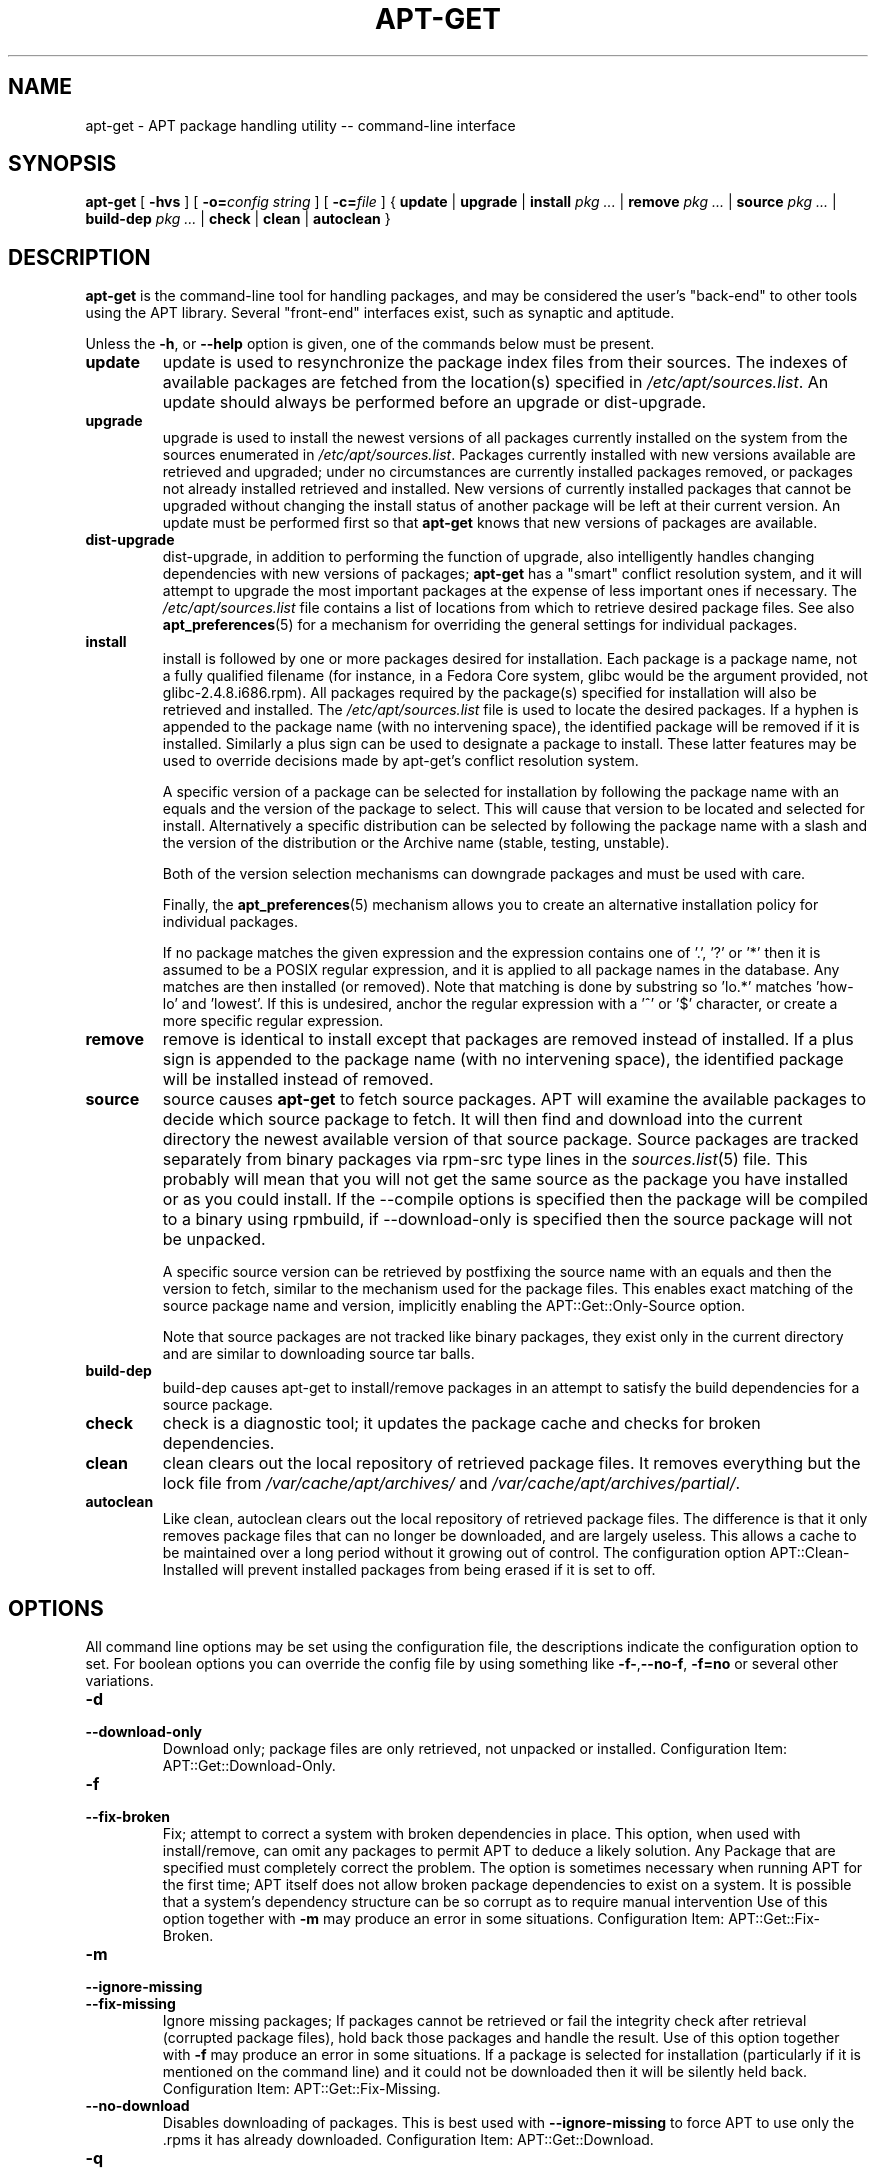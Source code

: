 .\" This manpage has been automatically generated by docbook2man
.\" from a DocBook document.  This tool can be found at:
.\" <http://shell.ipoline.com/~elmert/comp/docbook2X/>
.\" Please send any bug reports, improvements, comments, patches,
.\" etc. to Steve Cheng <steve@ggi-project.org>.
.TH "APT-GET" "8" "29 May 2006" "" ""

.SH NAME
apt-get \- APT package handling utility -- command-line interface
.SH SYNOPSIS

\fBapt-get\fR [ \fB-hvs\fR ] [ \fB-o=\fIconfig string\fB\fR ] [ \fB-c=\fIfile\fB\fR ] { \fBupdate\fR | \fBupgrade\fR | \fBinstall  \fIpkg\fB\fI ...\fB\fR | \fBremove  \fIpkg\fB\fI ...\fB\fR | \fBsource  \fIpkg\fB\fI ...\fB\fR | \fBbuild-dep  \fIpkg\fB\fI ...\fB\fR | \fBcheck\fR | \fBclean\fR | \fBautoclean\fR }

.SH "DESCRIPTION"
.PP
\fBapt-get\fR is the command-line tool for handling packages, and may be
considered the user's "back-end" to other tools using the APT
library.  Several "front-end" interfaces exist, such as synaptic and
aptitude.
.PP
Unless the \fB-h\fR, or \fB--help\fR option is given, one of the
commands below must be present.
.TP
\fBupdate\fR
update is used to resynchronize the package index files from
their sources. The indexes of available packages are fetched from the
location(s) specified in \fI/etc/apt/sources.list\fR\&.
An update should always be
performed before an upgrade or dist-upgrade\&.
.TP
\fBupgrade\fR
upgrade is used to install the newest versions of all packages
currently installed on the system from the sources enumerated in
\fI/etc/apt/sources.list\fR\&. Packages currently installed with
new versions available are retrieved and upgraded; under no circumstances
are currently installed packages removed, or packages not already installed
retrieved and installed. New versions of currently installed packages that
cannot be upgraded without changing the install status of another package
will be left at their current version. An update must be
performed first so that \fBapt-get\fR knows that new versions of packages are
available.
.TP
\fBdist-upgrade\fR
dist-upgrade, in addition to performing the function of
upgrade, also intelligently handles changing dependencies
with new versions of packages; \fBapt-get\fR has a "smart" conflict
resolution system, and it will attempt to upgrade the most important
packages at the expense of less important ones if necessary.
The \fI/etc/apt/sources.list\fR file contains a list of locations
from which to retrieve desired package files.
See also \fBapt_preferences\fR(5) for a mechanism for
overriding the general settings for individual packages.
.TP
\fBinstall\fR
install is followed by one or more packages desired for
installation. Each package is a package name, not a fully qualified
filename (for instance, in a Fedora Core system, glibc would be the
argument provided, not glibc-2.4.8.i686.rpm).
All packages required
by the package(s) specified for installation will also be retrieved and
installed. The \fI/etc/apt/sources.list\fR file is used to locate
the desired packages. If a hyphen is appended to the package name (with
no intervening space), the identified package will be removed if it is
installed. Similarly a plus sign can be used to designate a package to
install. These latter features may be used to override decisions made by
apt-get's conflict resolution system.

A specific version of a package can be selected for installation by
following the package name with an equals and the version of the package
to select. This will cause that version to be located and selected for
install. Alternatively a specific distribution can be selected by
following the package name with a slash and the version of the
distribution or the Archive name (stable, testing, unstable).

Both of the version selection mechanisms can downgrade packages and must
be used with care.

Finally, the \fBapt_preferences\fR(5) mechanism allows you to
create an alternative installation policy for
individual packages.

If no package matches the given expression and the expression contains one
of '.', '?' or '*' then it is assumed to be a POSIX regular expression,
and it is applied
to all package names in the database. Any matches are then installed (or
removed). Note that matching is done by substring so 'lo.*' matches 'how-lo'
and 'lowest'. If this is undesired, anchor the regular expression
with a '^' or '$' character, or create a more specific regular expression.
.TP
\fBremove\fR
remove is identical to install except that packages are
removed instead of installed. If a plus sign is appended to the package
name (with no intervening space), the identified package will be
installed instead of removed.
.TP
\fBsource\fR
source causes \fBapt-get\fR to fetch source packages. APT
will examine the available packages to decide which source package to
fetch. It will then find and download into the current directory the
newest available version of that source package. Source packages are
tracked separately from binary packages via rpm-src type lines
in the \fB\fIsources.list\fB\fR(5) file. This probably will mean that you will not
get the same source as the package you have installed or as you could
install. If the --compile options is specified then the package will be
compiled to a binary using rpmbuild, if --download-only is
specified then the source package will not be unpacked.

A specific source version can be retrieved by postfixing the source name
with an equals and then the version to fetch, similar to the mechanism
used for the package files. This enables exact matching of the source
package name and version, implicitly enabling the
APT::Get::Only-Source option.

Note that source packages are not tracked like binary packages, they
exist only in the current directory and are similar to downloading source
tar balls.
.TP
\fBbuild-dep\fR
build-dep causes apt-get to install/remove packages in an
attempt to satisfy the build dependencies for a source package.
.TP
\fBcheck\fR
check is a diagnostic tool; it updates the package cache and checks
for broken dependencies.
.TP
\fBclean\fR
clean clears out the local repository of retrieved package
files. It removes everything but the lock file from
\fI/var/cache/apt/archives/\fR and
\fI/var/cache/apt/archives/partial/\fR\&.
.TP
\fBautoclean\fR
Like clean, autoclean clears out the local
repository of retrieved package files. The difference is that it only
removes package files that can no longer be downloaded, and are largely
useless. This allows a cache to be maintained over a long period without
it growing out of control. The configuration option
APT::Clean-Installed will prevent installed packages from being
erased if it is set to off.
.SH "OPTIONS"
.PP
All command line options may be set using the configuration file, the
descriptions indicate the configuration option to set. For boolean
options you can override the config file by using something like
\fB-f-\fR,\fB--no-f\fR, \fB-f=no\fR or several other variations.
.TP
\fB-d\fR
.TP
\fB--download-only\fR
Download only; package files are only retrieved, not unpacked or installed.
Configuration Item: APT::Get::Download-Only\&.
.TP
\fB-f\fR
.TP
\fB--fix-broken\fR
Fix; attempt to correct a system with broken dependencies in
place. This option, when used with install/remove, can omit any packages
to permit APT to deduce a likely solution. Any Package that are specified
must completely correct the problem. The option is sometimes necessary when
running APT for the first time; APT itself does not allow broken package
dependencies to exist on a system. It is possible that a system's
dependency structure can be so corrupt as to require manual intervention
Use of this option together with \fB-m\fR may produce an
error in some situations.
Configuration Item: APT::Get::Fix-Broken\&.
.TP
\fB-m\fR
.TP
\fB--ignore-missing\fR
.TP
\fB--fix-missing\fR
Ignore missing packages; If packages cannot be retrieved or fail the
integrity check after retrieval (corrupted package files), hold back
those packages and handle the result. Use of this option together with
\fB-f\fR may produce an error in some situations. If a package is
selected for installation (particularly if it is mentioned on the
command line) and it could not be downloaded then it will be silently
held back.
Configuration Item: APT::Get::Fix-Missing\&.
.TP
\fB--no-download\fR
Disables downloading of packages. This is best used with
\fB--ignore-missing\fR to force APT to use only the .rpms it has
already downloaded.
Configuration Item: APT::Get::Download\&.
.TP
\fB-q\fR
.TP
\fB--quiet\fR
Quiet; produces output suitable for logging, omitting progress indicators.
More q's will produce more quiet up to a maximum of 2. You can also use
\fB-q=#\fR to set the quiet level, overriding the configuration file.
Note that quiet level 2 implies \fB-y\fR, you should never use -qq
without a no-action modifier such as -d, --print-uris or -s as APT may
decided to do something you did not expect.
Configuration Item: quiet\&.
.TP
\fB-s\fR
.TP
\fB--simulate\fR
.TP
\fB--just-print\fR
.TP
\fB--dry-run\fR
.TP
\fB--recon\fR
.TP
\fB--no-act\fR
No action; perform a simulation of events that would occur but do not
actually change the system.
Configuration Item: APT::Get::Simulate\&.

Simulate prints out
a series of lines each one representing an rpm operation, Configure (Conf),
Remove (Remv), Unpack (Inst). Square brackets indicate broken packages with
and empty set of square brackets meaning breaks that are of no consequence
(rare).
.TP
\fB-y\fR
.TP
\fB--yes\fR
.TP
\fB--assume-yes\fR
Automatic yes to prompts; assume "yes" as answer to all prompts and run
non-interactively. If an undesirable situation, such as changing a held
package or removing an essential package occurs then apt-get
will abort.
Configuration Item: APT::Get::Assume-Yes\&.
.TP
\fB-u\fR
.TP
\fB--show-upgraded\fR
Show upgraded packages; Print out a list of all packages that are to be
upgraded.
Configuration Item: APT::Get::Show-Upgraded\&.
.TP
\fB-V\fR
.TP
\fB--verbose-versions\fR
Show full versions for upgraded and installed packages.
Configuration Item: APT::Get::Show-Versions\&.
.TP
\fB-b\fR
.TP
\fB--compile\fR
.TP
\fB--build\fR
Compile source packages after downloading them.
Configuration Item: APT::Get::Compile\&.
.TP
\fB--ignore-hold\fR
Ignore package Holds; This causes \fBapt-get\fR to ignore a hold
placed on a package. This may be useful in conjunction with
dist-upgrade to override a large number of undesired holds.
Configuration Item: APT::Ignore-Hold\&.
.TP
\fB--no-upgrade\fR
Do not upgrade packages; When used in conjunction with install
no-upgrade will prevent packages listed from being upgraded
if they are already installed.
Configuration Item: APT::Get::Upgrade\&.
.TP
\fB--force-yes\fR
Force yes; This is a dangerous option that will cause apt to continue
without prompting if it is doing something potentially harmful. It
should not be used except in very special situations. Using
force-yes can potentially destroy your system!
Configuration Item: APT::Get::force-yes\&.
.TP
\fB--print-uris\fR
Instead of fetching the files to install their URIs are printed. Each
URI will have the path, the destination file name, the size and the expected
md5 hash. Note that the file name to write to will not always match
the file name on the remote site! This also works with the
source and update commands. When used with the
update command the MD5 and size are not included, and it is
up to the user to decompress any compressed files.
Configuration Item: APT::Get::Print-URIs\&.
.TP
\fB--purge\fR
Use purge instead of remove for anything that would be removed.
An asterisk ("*") will be displayed next to packages which are
scheduled to be purged.
Configuration Item: APT::Get::Purge\&.
.TP
\fB--reinstall\fR
Re-Install packages that are already installed and at the newest version.
Configuration Item: APT::Get::ReInstall\&.
.TP
\fB--list-cleanup\fR
This option defaults to on, use --no-list-cleanup to turn it
off. When on \fBapt-get\fR will automatically manage the contents of
\fI/var/lib/apt/lists\fR to ensure that obsolete files are erased.
The only  reason to turn it off is if you frequently change your source
list.
Configuration Item: APT::Get::List-Cleanup\&.
.TP
\fB-t\fR
.TP
\fB--target-release\fR
.TP
\fB--default-release\fR
This option controls the default input to the policy engine, it creates
a default pin at priority 990 using the specified release string. The
preferences file may further override this setting. In short, this option
lets you have simple control over which distribution packages will be
retrieved from. Some common examples might be
\fB-t '2.1*'\fR or \fB-t unstable\fR\&.
Configuration Item: APT::Default-Release;
see also the \fBapt_preferences\fR(5) manual page.
.TP
\fB--trivial-only\fR
Only perform operations that are 'trivial'. Logically this can be considered
related to \fB--assume-yes\fR, where \fB--assume-yes\fR will answer
yes to any prompt, \fB--trivial-only\fR will answer no.
Configuration Item: APT::Get::Trivial-Only\&.
.TP
\fB--no-remove\fR
If any packages are to be removed apt-get immediately aborts without
prompting.
Configuration Item: APT::Get::Remove
.TP
\fB--only-source\fR
Only has meaning for the source command.  Indicates that the
given source names are not to be mapped through the binary
table.  This means that if this option is specified, the
source command will only accept source package names as
arguments, rather than accepting binary package names and looking
up the corresponding source package.
Configuration Item: APT::Get::Only-Source
.TP
\fB--diff-only\fR
.TP
\fB--tar-only\fR
Download only the diff or tar file of a source archive.
Configuration Item: APT::Get::Diff-Only and
APT::Get::Tar-Only
.TP
\fB--arch-only\fR
Only process architecture-dependent build-dependencies.
Configuration Item: APT::Get::Arch-Only
.TP
\fB-h\fR
.TP
\fB--help\fR
Show a short usage summary.
.TP
\fB-v\fR
.TP
\fB--version\fR
Show the program version.
.TP
\fB-c\fR
.TP
\fB--config-file\fR
Configuration File; Specify a configuration file to use.
The program will read the default configuration file and then this
configuration file. See \fB\fIapt.conf\fB\fR(5) for syntax information.
.TP
\fB-o\fR
.TP
\fB--option\fR
Set a Configuration Option; This will set an arbitrary configuration
option. The syntax is \fB-o Foo::Bar=bar\fR\&.
.SH "FILES"
.TP
\fB\fI/etc/apt/sources.list\fB\fR
Locations to fetch packages from.
Configuration Item: Dir::Etc::SourceList\&.
.TP
\fB\fI/etc/apt/apt.conf\fB\fR
APT configuration file.
Configuration Item: Dir::Etc::Main\&.
.TP
\fB\fI/etc/apt/apt.conf.d/\fB\fR
APT configuration file fragments
Configuration Item: Dir::Etc::Parts\&.
.TP
\fB\fI/etc/apt/preferences\fB\fR
Version preferences file.
This is where you would specify "pinning",
i.e. a preference to get certain packages
from a separate source
or from a different version of a distribution.
Configuration Item: Dir::Etc::Preferences\&.
.TP
\fB\fI/var/cache/apt/archives/\fB\fR
Storage area for retrieved package files.
Configuration Item: Dir::Cache::Archives\&.
.TP
\fB\fI/var/cache/apt/archives/partial/\fB\fR
Storage area for package files in transit.
Configuration Item: Dir::Cache::Archives (implicit partial).
.TP
\fB\fI/var/lib/apt/lists/\fB\fR
Storage area for state information for each package resource specified in
\fB\fIsources.list\fB\fR(5)
Configuration Item: Dir::State::Lists\&.
.TP
\fB\fI/var/lib/apt/lists/partial/\fB\fR
Storage area for state information in transit.
Configuration Item: Dir::State::Lists (implicit partial).
.SH "SEE ALSO"
.PP
\fBapt-cache\fR(8), \fBapt-cdrom\fR(8), \fB\fIsources.list\fB\fR(5),
\fB\fIapt.conf\fB\fR(5), \fBapt-config\fR(8),
The APT User's guide in /usr/share/doc/apt/, \fBapt_preferences\fR(5), the APT Howto.
.SH "DIAGNOSTICS"
.PP
\fBapt-get\fR returns zero on normal operation, decimal 100 on error.
.SH "BUGS"
.PP
Reporting bugs in APT-RPM is best done in the
APT-RPM mailinglist <URL:http://apt-rpm.org/mailinglist.shtml>\&.
.SH "AUTHOR"
.PP
Maintainer and contributor information can be found in the
credits page <URL:http://apt-rpm.org/about.shtml> of APT-RPM.
